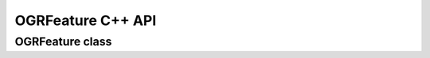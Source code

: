 .. _ogrlayer_cpp:

================================================================================
OGRFeature C++ API
================================================================================

OGRFeature class
----------------

.. doxygenclass:: OGRFeature
   :project: api
   :members:
